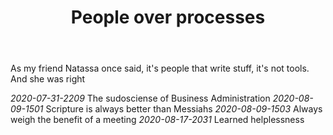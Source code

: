 #+TITLE: People over processes
# Tags #People #Processes #Automation #Agile

As my friend Natassa once said, it's people that write stuff, it's not
tools. And she was right

[[2020-07-31-2209]] The sudosciense of Business Administration
[[2020-08-09-1501]] Scripture is always better than Messiahs
[[2020-08-09-1503]] Always weigh the benefit of a meeting
[[2020-08-17-2031]] Learned helplessness
